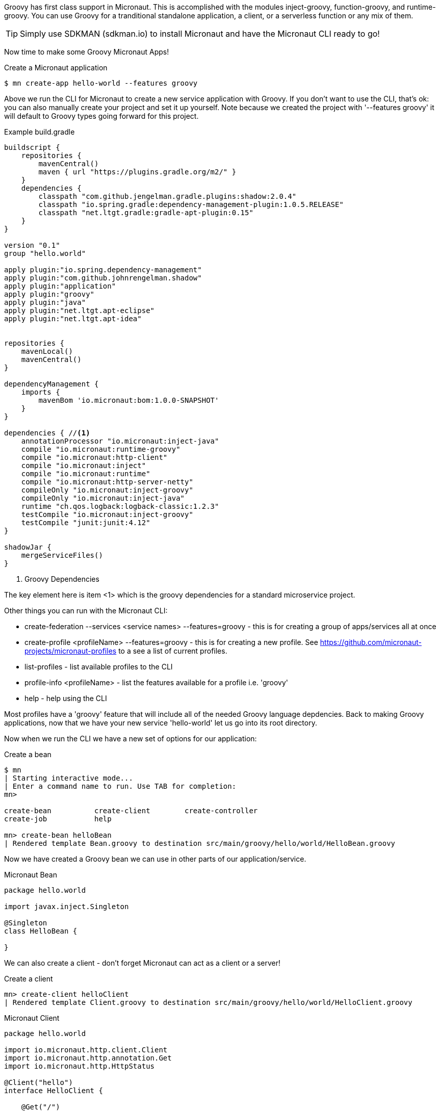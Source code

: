 Groovy has first class support in Micronaut. This is accomplished with the modules inject-groovy, function-groovy, and runtime-groovy.
You can use Groovy for a tranditional standalone application, a client, or a serverless function or any mix of them.

TIP: Simply use SDKMAN (sdkman.io) to install Micronaut and have the Micronaut CLI ready to go!

Now time to make some Groovy Micronaut Apps!

[source,bash]
.Create a Micronaut application
----
$ mn create-app hello-world --features groovy
----

Above we run the CLI for Micronaut to create a new service application with Groovy. If you don't want to use the CLI, that's ok: you can also manually create your project and set it up yourself. Note because we created the project with '--features groovy' it will default to Groovy types going forward for this project.

[source,groovy]
.Example build.gradle
----
buildscript {
    repositories {
        mavenCentral()
        maven { url "https://plugins.gradle.org/m2/" }
    }
    dependencies {
        classpath "com.github.jengelman.gradle.plugins:shadow:2.0.4"
        classpath "io.spring.gradle:dependency-management-plugin:1.0.5.RELEASE"
        classpath "net.ltgt.gradle:gradle-apt-plugin:0.15"
    }
}

version "0.1"
group "hello.world"

apply plugin:"io.spring.dependency-management"
apply plugin:"com.github.johnrengelman.shadow"
apply plugin:"application"
apply plugin:"groovy"
apply plugin:"java"
apply plugin:"net.ltgt.apt-eclipse"
apply plugin:"net.ltgt.apt-idea"


repositories {
    mavenLocal()
    mavenCentral()
}

dependencyManagement {
    imports {
        mavenBom 'io.micronaut:bom:1.0.0-SNAPSHOT'
    }
}

dependencies { //<1>
    annotationProcessor "io.micronaut:inject-java"
    compile "io.micronaut:runtime-groovy"
    compile "io.micronaut:http-client"
    compile "io.micronaut:inject"
    compile "io.micronaut:runtime"
    compile "io.micronaut:http-server-netty"
    compileOnly "io.micronaut:inject-groovy"
    compileOnly "io.micronaut:inject-java"
    runtime "ch.qos.logback:logback-classic:1.2.3"
    testCompile "io.micronaut:inject-groovy"
    testCompile "junit:junit:4.12"
}

shadowJar {
    mergeServiceFiles()
}

----
<1> Groovy Dependencies

The key element here is item <1> which is the groovy dependencies for a standard microservice project.

Other things you can run with the Micronaut CLI:

    * create-federation --services <service names> --features=groovy - this is for creating a group of apps/services all at once
    * create-profile <profileName> --features=groovy - this is for creating a new profile. See https://github.com/micronaut-projects/micronaut-profiles to a see a list of current profiles.
    * list-profiles - list available profiles to the CLI
    * profile-info <profileName> - list the features available for a profile i.e. 'groovy'
    * help - help using the CLI


Most profiles have a 'groovy' feature that will include all of the needed Groovy language depdencies. Back to making Groovy applications, now that we have your new service 'hello-world' let us go into its root directory.

Now when we run the CLI we have a new set of options for our application:

[source,bash]
.Create a bean
----
$ mn
| Starting interactive mode...
| Enter a command name to run. Use TAB for completion:
mn>

create-bean          create-client        create-controller
create-job           help

mn> create-bean helloBean
| Rendered template Bean.groovy to destination src/main/groovy/hello/world/HelloBean.groovy
----

Now we have created a Groovy bean we can use in other parts of our application/service.

[source,groovy]
.Micronaut Bean
----
package hello.world

import javax.inject.Singleton

@Singleton
class HelloBean {

}
----

We can also create a client - don't forget Micronaut can act as a client or a server!



[source,bash]
.Create a client
----
mn> create-client helloClient
| Rendered template Client.groovy to destination src/main/groovy/hello/world/HelloClient.groovy

----


[source,groovy]
.Micronaut Client
----
package hello.world

import io.micronaut.http.client.Client
import io.micronaut.http.annotation.Get
import io.micronaut.http.HttpStatus

@Client("hello")
interface HelloClient {

    @Get("/")
    HttpStatus index()
}
----


Now let's create a controller:


[source,bash]
.Create a controller
----
mn> create-controller helloController
| Rendered template Controller.groovy to destination src/main/groovy/hello/world/HelloController.groovy
| Rendered template ControllerSpec.groovy to destination src/test/groovy/hello/world/HelloControllerSpec.groovy
mn>
----


[source,groovy]
.Micronaut Controller
----
package hello.world

import io.micronaut.http.annotation.Controller
import io.micronaut.http.annotation.Get
import io.micronaut.http.HttpStatus


@Controller("/hello")
class HelloController {

    @Get("/")
    HttpStatus index() {
        return HttpStatus.OK
    }
}
----

You will also see it automatically created a Spock test as well, just like in Grails!

[source,groovy]
.Micronaut Controller Test
----
package hello.world;

import io.micronaut.context.ApplicationContext
import io.micronaut.runtime.server.EmbeddedServer
import io.micronaut.http.client.RxHttpClient
import io.micronaut.http.HttpResponse
import io.micronaut.http.HttpStatus
import spock.lang.AutoCleanup
import spock.lang.Shared
import spock.lang.Specification

class HelloControllerSpec extends Specification {

    @Shared @AutoCleanup EmbeddedServer embeddedServer = ApplicationContext.run(EmbeddedServer)
    @Shared @AutoCleanup RxHttpClient client = embeddedServer.applicationContext.createBean(RxHttpClient, embeddedServer.getURL())


    void "test index"() {
        given:
        HttpResponse response = client.toBlocking().exchange("/hello")

        expect:
        response.status == HttpStatus.OK
    }
}
----


Notice how we use Micronaut both as client and as a server to test itself, pretty cool!

We can also use a service which is really the same as a bean that is a @Singleton. On top of that, we can use GORM like
we do in Grails! Or you can make a GORM Data service like so:



[source,groovy]
.Micronaut GORM Data Service VehicleService.groovy
----
@Service(Vehicle)
abstract class VehicleService {
    @PostConstruct
    void init() {
       // do something on initialization

    }

    abstract Vehicle findVehicle(@NotBlank String name)

    abstract Vehicle saveVehicle(@NotBlank String name)

}

----

You can also define the service as an interface instead of an abstract class if you want GORM to do all of the work and you don't want to add your own behaviors.
The service handles a Vehicle domain shown below.:

[source,groovy]
.Micronaut GORM Domain Vehicle.groovy
----
import grails.gorm.annotation.Entity

@Entity
class Vehicle {
    String name
}
----

Just like in grails, your domain can have hasMany, static mapping = [ ] block. Constraints are different and are all handled with annotations like so:

[source,groovy]
.Micronaut GORM Domain Vehicle.groovy
----
import grails.gorm.annotation.Entity

@Entity
class Vehicle {

    @NotBlank
    String name

    static hasMany = [drivers: Driver]
}
----

One more thing we can make in groovy, is a scheduled execution job. Please note this is just built-in Java scheduled executors and not a clustered type service like Quartz.


[source,bash]
.Create a scheduled job
----
mn> create-job helloJob
| Rendered template Job.groovy to destination src/main/groovy/hello/world/HelloJob.groovy
----

Let's look at the soruce, you can just start coding away and scheduling tasks. You can repeat at fixed rate, cron type, and more info at api:java.util.concurrent.ScheduledExecutorService[]

[source,groovy]
----
package hello.world

import javax.inject.Singleton
import io.micronaut.scheduling.annotation.Scheduled

@Singleton
class HelloJob {

    @Scheduled(fixedRate = "5m")
    void process() {}
}
----

You may use types fixedRate, fixedDelay, initialDelay, and cron. You can see more information here api:package io.micronaut.scheduling.annotation.Scheduled[]


= Serverless Groovy


A microservice application is just one way to use Micronaut. You can also use it for serverless like on AWS Lambda.
Micronaut has a built in facility called functions for making this easy with Groovy!

Writing a Groovy function is half setup in build.gradle half in the code itself. Let's look at twitter example we make from the CLI:

The quickest way to get an AWS lambda function is using the CLI:

[source,bash]
.Create a Groovy AWS Lambda function app
----
$ ./mn create-service hello-world-aws -profile function-aws -features groovy-function
| Service created at /home/rvanderwerf/bitbucket/micronaut-core-groovydocs/cli/build/bin/hello-world-aws
----

So the source with Groovy is dead simple: a String is returns after the function is executed.

[source,groovy]
.HelloWorldAwsFunction.groovy
----
package hello.world.aws

String index() {
    "HelloWorldAws"
}
----

To deploy it the build.gradle is generated to do all the legwork.

[source,groovy]
.build.gradle
----
mainClassName = "hello.world.aws.HelloWorldAwsFunction" //<1>
applicationDefaultJvmArgs = [""]

jar {
    manifest {
        attributes 'Main-Class': mainClassName
    }
}

task deploy(type: AWSLambdaMigrateFunctionTask, dependsOn: shadowJar) {
    functionName = "hello-world-aws" //<2>
    handler = "hello.world.aws.HelloWorldAwsFunction::index" //<3>
    role = "arn:aws:iam::${aws.accountId}:role/lambda_basic_execution"
    runtime = Runtime.Java8
    zipFile = shadowJar.archivePath
    memorySize = 256
    timeout = 60
}
----
<1> Class name the function will call
<2> function name is just for display purposes in the console. ARN is the unique indicator for a Lambda function.
<3> handler class/function called when invoked (in this case 'index')

In the build file, 'mainClassName' <1> is the class that contains the function, in this case hello.world.aws.HelloWorldAwsFunction.
The method that AWS Invokes when the Lambda is called is defined in the deploy task, marked 'handler' <3>.
The other options in the build.gradle are just defaults for JVM version, memory size and IAM Role. It's important to note that the more memory you give the function, the faster it will start - even though you don't need it.
Also the function can take several seconds when cold to warm up. If performance is a consideration you might want to have a monitor service 'ping' your function every few minutes to keep it alive.







